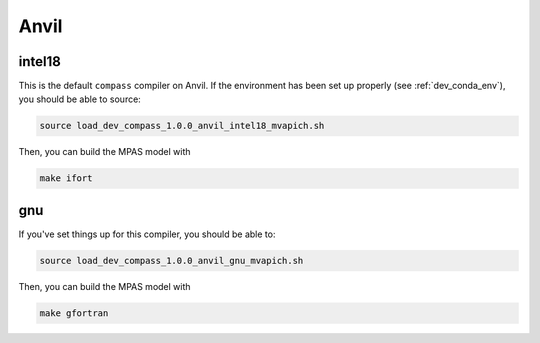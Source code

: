 .. _dev_machine_anvil:

Anvil
=====

intel18
-------

This is the default ``compass`` compiler on Anvil.  If the environment has
been set up properly (see :ref:`dev_conda_env`), you should be able to source:

.. code-block:: bash

    source load_dev_compass_1.0.0_anvil_intel18_mvapich.sh

Then, you can build the MPAS model with

.. code-block:: bash

    make ifort

gnu
---

If you've set things up for this compiler, you should be able to:

.. code-block:: bash

    source load_dev_compass_1.0.0_anvil_gnu_mvapich.sh

Then, you can build the MPAS model with

.. code-block:: bash

    make gfortran
